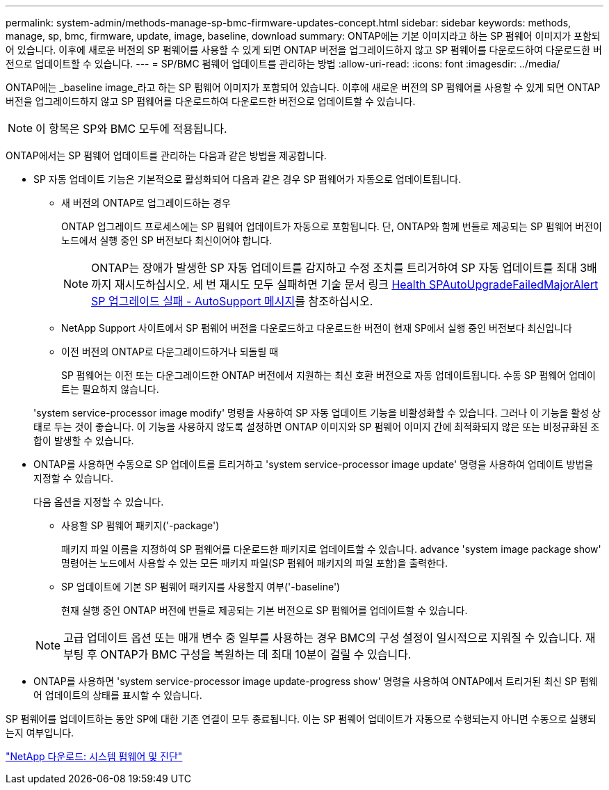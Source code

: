 ---
permalink: system-admin/methods-manage-sp-bmc-firmware-updates-concept.html 
sidebar: sidebar 
keywords: methods, manage, sp, bmc, firmware, update, image, baseline, download 
summary: ONTAP에는 기본 이미지라고 하는 SP 펌웨어 이미지가 포함되어 있습니다. 이후에 새로운 버전의 SP 펌웨어를 사용할 수 있게 되면 ONTAP 버전을 업그레이드하지 않고 SP 펌웨어를 다운로드하여 다운로드한 버전으로 업데이트할 수 있습니다. 
---
= SP/BMC 펌웨어 업데이트를 관리하는 방법
:allow-uri-read: 
:icons: font
:imagesdir: ../media/


[role="lead"]
ONTAP에는 _baseline image_라고 하는 SP 펌웨어 이미지가 포함되어 있습니다. 이후에 새로운 버전의 SP 펌웨어를 사용할 수 있게 되면 ONTAP 버전을 업그레이드하지 않고 SP 펌웨어를 다운로드하여 다운로드한 버전으로 업데이트할 수 있습니다.

[NOTE]
====
이 항목은 SP와 BMC 모두에 적용됩니다.

====
ONTAP에서는 SP 펌웨어 업데이트를 관리하는 다음과 같은 방법을 제공합니다.

* SP 자동 업데이트 기능은 기본적으로 활성화되어 다음과 같은 경우 SP 펌웨어가 자동으로 업데이트됩니다.
+
** 새 버전의 ONTAP로 업그레이드하는 경우
+
ONTAP 업그레이드 프로세스에는 SP 펌웨어 업데이트가 자동으로 포함됩니다. 단, ONTAP와 함께 번들로 제공되는 SP 펌웨어 버전이 노드에서 실행 중인 SP 버전보다 최신이어야 합니다.

+
[NOTE]
====
ONTAP는 장애가 발생한 SP 자동 업데이트를 감지하고 수정 조치를 트리거하여 SP 자동 업데이트를 최대 3배까지 재시도하십시오. 세 번 재시도 모두 실패하면 기술 문서 링크 https://kb.netapp.com/Advice_and_Troubleshooting/Data_Storage_Software/ONTAP_OS/Health_Monitor_SPAutoUpgradeFailedMajorAlert__SP_upgrade_fails_-_AutoSupport_Message[Health SPAutoUpgradeFailedMajorAlert SP 업그레이드 실패 - AutoSupport 메시지]를 참조하십시오.

====
** NetApp Support 사이트에서 SP 펌웨어 버전을 다운로드하고 다운로드한 버전이 현재 SP에서 실행 중인 버전보다 최신입니다
** 이전 버전의 ONTAP로 다운그레이드하거나 되돌릴 때
+
SP 펌웨어는 이전 또는 다운그레이드한 ONTAP 버전에서 지원하는 최신 호환 버전으로 자동 업데이트됩니다. 수동 SP 펌웨어 업데이트는 필요하지 않습니다.



+
'system service-processor image modify' 명령을 사용하여 SP 자동 업데이트 기능을 비활성화할 수 있습니다. 그러나 이 기능을 활성 상태로 두는 것이 좋습니다. 이 기능을 사용하지 않도록 설정하면 ONTAP 이미지와 SP 펌웨어 이미지 간에 최적화되지 않은 또는 비정규화된 조합이 발생할 수 있습니다.

* ONTAP를 사용하면 수동으로 SP 업데이트를 트리거하고 'system service-processor image update' 명령을 사용하여 업데이트 방법을 지정할 수 있습니다.
+
다음 옵션을 지정할 수 있습니다.

+
** 사용할 SP 펌웨어 패키지('-package')
+
패키지 파일 이름을 지정하여 SP 펌웨어를 다운로드한 패키지로 업데이트할 수 있습니다. advance 'system image package show' 명령어는 노드에서 사용할 수 있는 모든 패키지 파일(SP 펌웨어 패키지의 파일 포함)을 출력한다.

** SP 업데이트에 기본 SP 펌웨어 패키지를 사용할지 여부('-baseline')
+
현재 실행 중인 ONTAP 버전에 번들로 제공되는 기본 버전으로 SP 펌웨어를 업데이트할 수 있습니다.



+
[NOTE]
====
고급 업데이트 옵션 또는 매개 변수 중 일부를 사용하는 경우 BMC의 구성 설정이 일시적으로 지워질 수 있습니다. 재부팅 후 ONTAP가 BMC 구성을 복원하는 데 최대 10분이 걸릴 수 있습니다.

====
* ONTAP를 사용하면 'system service-processor image update-progress show' 명령을 사용하여 ONTAP에서 트리거된 최신 SP 펌웨어 업데이트의 상태를 표시할 수 있습니다.


SP 펌웨어를 업데이트하는 동안 SP에 대한 기존 연결이 모두 종료됩니다. 이는 SP 펌웨어 업데이트가 자동으로 수행되는지 아니면 수동으로 실행되는지 여부입니다.

https://mysupport.netapp.com/site/downloads/firmware/system-firmware-diagnostics["NetApp 다운로드: 시스템 펌웨어 및 진단"]
